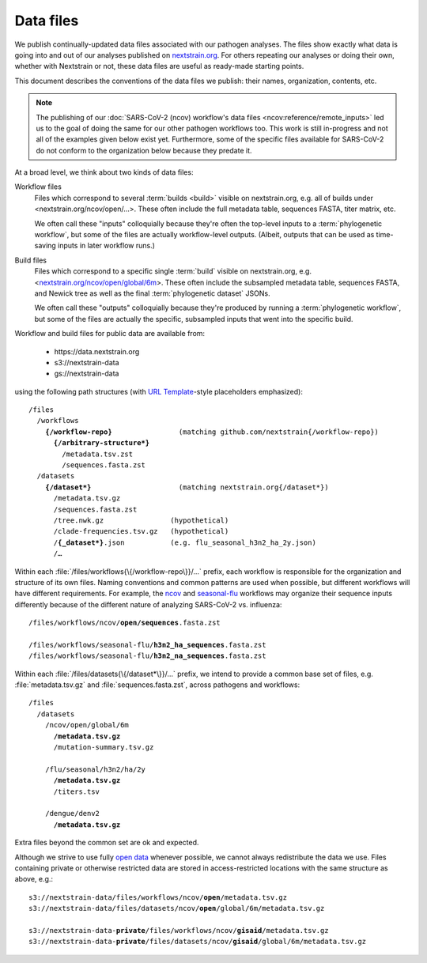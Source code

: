 ==========
Data files
==========

..  This document started in <https://docs.google.com/document/d/118zKcgUNESszsIfXw08qbubxpA6lJF1RhaMBktY11x0> as the capturing of our decisions around and plans for publishing data files.
    Discussions and other context are linked there.
      -trs, 30 Jan 2023

We publish continually-updated data files associated with our pathogen analyses.
The files show exactly what data is going into and out of our analyses published on `nextstrain.org <https://nextstrain.org>`__.
For others repeating our analyses or doing their own, whether with Nextstrain or not, these data files are useful as ready-made starting points.

This document describes the conventions of the data files we publish: their names, organization, contents, etc.

..  XXX TODO: Discuss expectations/social contract around these files as an
    interface. -trs, 30 Jan 2023

.. note::
    The publishing of our :doc:`SARS-CoV-2 (ncov) workflow's data files <ncov:reference/remote_inputs>` led us to the goal of doing the same for our other pathogen workflows too.
    This work is still in-progress and not all of the examples given below exist yet.
    Furthermore, some of the specific files available for SARS-CoV-2 do not conform to the organization below because they predate it.

At a broad level, we think about two kinds of data files:

Workflow files
    Files which correspond to several :term:`builds <build>` visible on nextstrain.org, e.g. all of builds under <nextstrain.org/ncov/open/…>.
    These often include the full metadata table, sequences FASTA, titer matrix, etc.

    We often call these "inputs" colloquially because they're often the top-level inputs to a :term:`phylogenetic workflow`, but some of the files are actually workflow-level outputs.
    (Albeit, outputs that can be used as time-saving inputs in later workflow runs.)

Build files
    Files which correspond to a specific single :term:`build` visible on nextstrain.org, e.g. <`nextstrain.org/ncov/open/global/6m <https://nextstrain.org/ncov/open/global/6m>`__>.
    These often include the subsampled metadata table, sequences FASTA, and Newick tree as well as the final :term:`phylogenetic dataset` JSONs.

    We often call these "outputs" colloquially because they're produced by running a :term:`phylogenetic workflow`, but some of the files are actually the specific, subsampled inputs that went into the specific build.

Workflow and build files for public data are available from:

  - https\://data.nextstrain.org
  - s3://nextstrain-data
  - gs://nextstrain-data

using the following path structures (with `URL Template <https://datatracker.ietf.org/doc/html/rfc6570>`__-style placeholders emphasized):

.. parsed-literal::

    /files
      /workflows
        **{/workflow-repo}**                (matching github.com/nextstrain{/workflow-repo})
          **{/arbitrary-structure*}**
            /metadata.tsv.zst
            /sequences.fasta.zst
      /datasets
        **{/dataset*}**                     (matching nextstrain.org{/dataset*})
          /metadata.tsv.gz
          /sequences.fasta.zst
          /tree.nwk.gz                (hypothetical)
          /clade-frequencies.tsv.gz   (hypothetical)
          /**{_dataset*}**.json           (e.g. flu_seasonal_h3n2_ha_2y.json)
          /…

Within each :file:`/files/workflows{\{/workflow-repo\}}/…` prefix, each workflow is responsible for the organization and structure of its own files.
Naming conventions and common patterns are used when possible, but different workflows will have different requirements.
For example, the `ncov <https://github.com/nextstrain/ncov>`__ and `seasonal-flu <https://github.com/nextstrain/seasonal-flu>`__ workflows may organize their sequence inputs differently because of the different nature of analyzing SARS-CoV-2 vs. influenza:

.. parsed-literal::

    /files/workflows/ncov/**open/sequences**.fasta.zst

    /files/workflows/seasonal-flu/**h3n2_ha_sequences**.fasta.zst
    /files/workflows/seasonal-flu/**h3n2_na_sequences**.fasta.zst

Within each :file:`/files/datasets{\{/dataset*\}}/…` prefix, we intend to provide a common base set of files, e.g. :file:`metadata.tsv.gz` and :file:`sequences.fasta.zst`, across pathogens and workflows:

.. parsed-literal::

    /files
      /datasets
        /ncov/open/global/6m
          **/metadata.tsv.gz**
          /mutation-summary.tsv.gz

        /flu/seasonal/h3n2/ha/2y
          **/metadata.tsv.gz**
          /titers.tsv

        /dengue/denv2
          **/metadata.tsv.gz**

Extra files beyond the common set are ok and expected.

Although we strive to use fully `open data <https://opendatahandbook.org/guide/en/what-is-open-data/>`__ whenever possible, we cannot always redistribute the data we use.
Files containing private or otherwise restricted data are stored in access-restricted locations with the same structure as above, e.g.:

.. parsed-literal::

    s3://nextstrain-data/files/workflows/ncov/**open**/metadata.tsv.gz
    s3://nextstrain-data/files/datasets/ncov/**open**/global/6m/metadata.tsv.gz

    s3://nextstrain-data-**private**/files/workflows/ncov/**gisaid**/metadata.tsv.gz
    s3://nextstrain-data-**private**/files/datasets/ncov/**gisaid**/global/6m/metadata.tsv.gz
